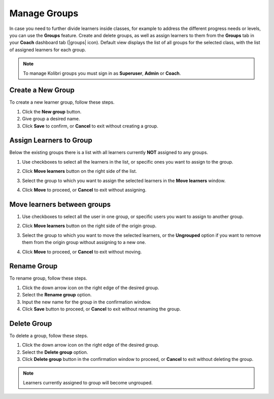 
.. _manage_groups:

Manage Groups
~~~~~~~~~~~~~

In case you need to further divide learners inside classes, for example to address the different progress needs or levels, you can use the **Groups** feature. Create and delete groups, as well as assign learners to them from the **Groups** tab in your **Coach** dashboard tab (|groups| icon). Default view displays the list of all groups for the selected class, with the list of assigned learners for each group.

	.. image:: img/groups.png
	  :alt: manage learner groups

.. note::
  To manage Kolibri groups you must sign in as **Superuser**, **Admin** or **Coach**.


Create a New Group
------------------

To create a new learner group, follow these steps.

#. Click the **New group** button.
#. Give group a desired name.
#. Click **Save** to confirm, or **Cancel** to exit without creating a group.


Assign Learners to Group
------------------------

Below the existing groups there is a list with all learners currently **NOT** assigned to any groups.

#. Use checkboxes to select all the learners in the list, or specific ones you want to assign to the group.
#. Click **Move learners** button on the right side of the list.
#. Select the group to which you want to assign the selected learners in the **Move learners** window.
#. Click **Move** to proceed, or **Cancel** to exit without assigning.

	.. image:: img/move-learners.png
	  :alt: move ungrouped learners


Move learners between groups
----------------------------

#. Use checkboxes to select all the user in one group, or specific users you want to assign to another group.
#. Click **Move learners** button on the right side of the origin group.
#. Select the group to which you want to move the selected learners, or the **Ungrouped** option if you want to remove them from the origin group without assigning to a new one.
#. Click **Move** to proceed, or **Cancel** to exit without moving.

	.. image:: img/move-learners2.png
	  :alt: move learners from one group to another


Rename Group
------------

To rename group, follow these steps.

#. Click the down arrow icon on the right edge of the desired group.
#. Select the **Rename group** option.
#. Input the new name for the group in the confirmation window.
#. Click **Save** button to proceed, or **Cancel** to exit without renaming the group.


Delete Group
------------

To delete a group, follow these steps.

#. Click the down arrow icon on the right edge of the desired group.
#. Select the **Delete group** option.
#. Click **Delete group** button in the confirmation window to proceed, or **Cancel** to exit without deleting the group.

.. note::
  Learners currently assigned to group will become ungrouped.
